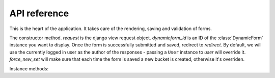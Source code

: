 API reference
=============

.. class:: DynamicFormCreator

   This is the heart of the application. It takes care of the rendering, saving
   and validation of forms.

.. class:: DynamicFormCreator(request, dynamicform_id[, redirect=None, user=None, force_new_set=False)

   The constructor method. *request* is the django view request object.
   *dynamicform_id* is an ID of the :class:`DynamicForm` instance you want to
   display. Once the form is successfully submitted and saved, redirect to
   *redirect*. By default, we will use the currently logged in user as the
   author of the responses - passing a ``User`` instance to *user* will
   override it. *force_new_set* will make sure that each time the form is saved
   a new bucket is created, otherwise it's overriden.

Instance methods:

.. method:: DynamicFormCreator.get()

   Return an instance of the form. The form is a subclass of ``forms.Form``.

.. method:: DynamicFormCreator.is_success()

    Return ``True`` if the form was sucessfully submitted. Otherwise, return
    ``False``.
